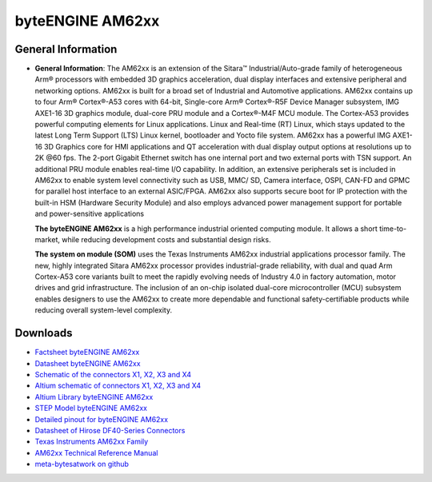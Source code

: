 ####################
byteENGINE AM62xx
####################

.. image:: https://www.bytesatwork.io/wp-content/uploads/2023/08/AM62_persp-3-768x768.jpg
   :height: 250px
   :align: right


********************
General Information
********************


-  **General Information**: The AM62xx is an extension of the Sitara™ Industrial/Auto-grade family of heterogeneous Arm® processors with embedded 3D graphics acceleration, dual display interfaces and extensive peripheral and networking options. AM62xx is built for a broad set of Industrial and Automotive applications. AM62xx contains up to four Arm® Cortex®-A53 cores with 64-bit, Single-core Arm® Cortex®-R5F Device Manager subsystem, IMG AXE1-16 3D graphics module, dual-core PRU module and a Cortex®-M4F MCU module. The Cortex-A53 provides powerful computing elements for Linux applications. Linux and Real-time (RT) Linux, which stays updated to the latest Long Term Support (LTS) Linux kernel, bootloader and Yocto file system. AM62xx has a powerful IMG AXE1-16 3D Graphics core for HMI applications and QT acceleration with dual display output options at resolutions up to 2K @60 fps. The 2-port Gigabit Ethernet switch has one internal port and two external ports with TSN support. An additional PRU module enables real-time I/O capability. In addition, an extensive peripherals set is included in AM62xx to enable system level connectivity such as USB, MMC/ SD, Camera interface, OSPI, CAN-FD and GPMC for parallel host interface to an external ASIC/FPGA. AM62xx also supports secure boot for IP protection with the built-in HSM (Hardware Security Module) and also employs advanced power management support for portable and power-sensitive applications

   **The byteENGINE AM62xx** is a high performance industrial oriented
   computing module. It allows a short time-to-market, while reducing
   development costs and substantial design risks.

   **The system on module (SOM)** uses the Texas Instruments AM62xx industrial applications processor family. The new, highly integrated Sitara AM62xx processor provides industrial-grade reliability, with dual and quad Arm Cortex-A53 core variants built to meet the rapidly evolving needs of Industry 4.0 in factory automation, motor drives and grid infrastructure. The inclusion of an on-chip isolated dual-core microcontroller (MCU) subsystem enables designers to use the AM62xx to create more dependable and functional safety-certifiable products while reducing overall system-level complexity.
   
*********
Downloads 
*********

-  `Factsheet byteENGINE AM62xx <https://www.bytesatwork.io/wp-content/uploads/2022/06/DE_Fact_Sheet_AM62xx-1.pdf>`_
-  `Datasheet byteENGINE AM62xx <https://www.bytesatwork.io/wp-content/uploads/2023/09/Datasheet_byteENGINE_AM62xx_v1.2.pdf>`_
-  `Schematic of the connectors X1, X2, X3 and X4 <https://download.bytesatwork.io/documentation/byteENGINE/ressources/m8-connector-pinout.pdf>`_
-  `Altium schematic of connectors X1, X2, X3 and X4 <https://download.bytesatwork.io/documentation/byteENGINE/ressources/m8connector-doc.SchDoc>`_
-  `Altium Library byteENGINE AM62xx <https://download.bytesatwork.io/documentation/byteENGINE/ressources/bE_M8_AM62xx.IntLib>`_
-  `STEP Model byteENGINE AM62xx <https://download.bytesatwork.io/documentation/byteENGINE/ressources/byteengine-m8.step>`_
-  `Detailed pinout for byteENGINE AM62xx <https://download.bytesatwork.io/documentation/byteENGINE/ressources/byteENGINE-M8-pinout.xlsx>`_
-  `Datasheet of Hirose DF40-Series Connectors <https://www.hirose.com/de/product/document?clcode=&productname=&series=DF40&documenttype=Guideline&lang=de&documentid=D80_en>`_
-  `Texas Instruments AM62xx Family <https://www.ti.com/product/AM625>`_
-  `AM62xx Technical Reference Manual <https://www.ti.com/lit/ug/spruiv7/spruiv7.pdf>`_
-  `meta-bytesatwork on github <https://github.com/bytesatwork/meta-bytesatwork>`_
   

.. This is the footer, don't edit after this
.. image:: ../images/wiki_footer.jpg
   :align: center
   :target: https://www.bytesatwork.io